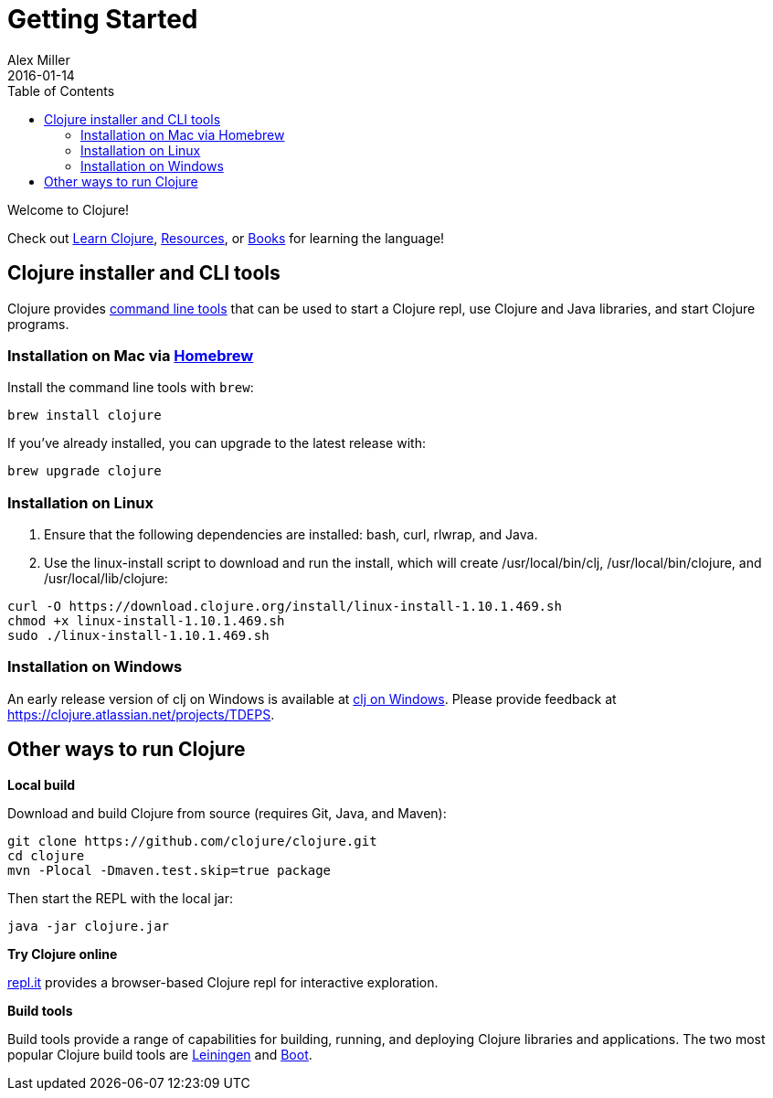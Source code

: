 = Getting Started
Alex Miller
2016-01-14
:type: guides
:toc: macro
:icons: font

ifdef::env-github,env-browser[:outfilesuffix: .adoc]

toc::[]

Welcome to Clojure!

Check out <<learn/syntax#,Learn Clojure>>, <<xref/../../community/resources#,Resources>>, or <<xref/../../community/books#,Books>> for learning the language!

== Clojure installer and CLI tools

Clojure provides <<deps_and_cli#,command line tools>> that can be used to start a Clojure repl, use Clojure and Java libraries, and start Clojure programs.

=== Installation on Mac via https://brew.sh[Homebrew]

Install the command line tools with `brew`:

[source,shell]
----
brew install clojure
----

If you've already installed, you can upgrade to the latest release with:

[source,shell]
----
brew upgrade clojure
----

=== Installation on Linux

1. Ensure that the following dependencies are installed: bash, curl, rlwrap, and Java.
2. Use the linux-install script to download and run the install, which will create /usr/local/bin/clj, /usr/local/bin/clojure, and /usr/local/lib/clojure:

[source,shell]
----
curl -O https://download.clojure.org/install/linux-install-1.10.1.469.sh
chmod +x linux-install-1.10.1.469.sh
sudo ./linux-install-1.10.1.469.sh
----

=== Installation on Windows

An early release version of clj on Windows is available at https://github.com/clojure/tools.deps.alpha/wiki/clj-on-Windows[clj on Windows].
Please provide feedback at https://clojure.atlassian.net/projects/TDEPS.

== Other ways to run Clojure

*Local build*

Download and build Clojure from source (requires Git, Java, and Maven):

[source,shell]
----
git clone https://github.com/clojure/clojure.git
cd clojure
mvn -Plocal -Dmaven.test.skip=true package
----

Then start the REPL with the local jar:

[source,shell]
----
java -jar clojure.jar
----

*Try Clojure online*

https://repl.it/languages/clojure[repl.it] provides a browser-based Clojure repl for interactive exploration.

*Build tools*

Build tools provide a range of capabilities for building, running, and deploying Clojure libraries and applications. The two most popular Clojure build tools are https://leiningen.org/[Leiningen] and http://boot-clj.com/[Boot].
